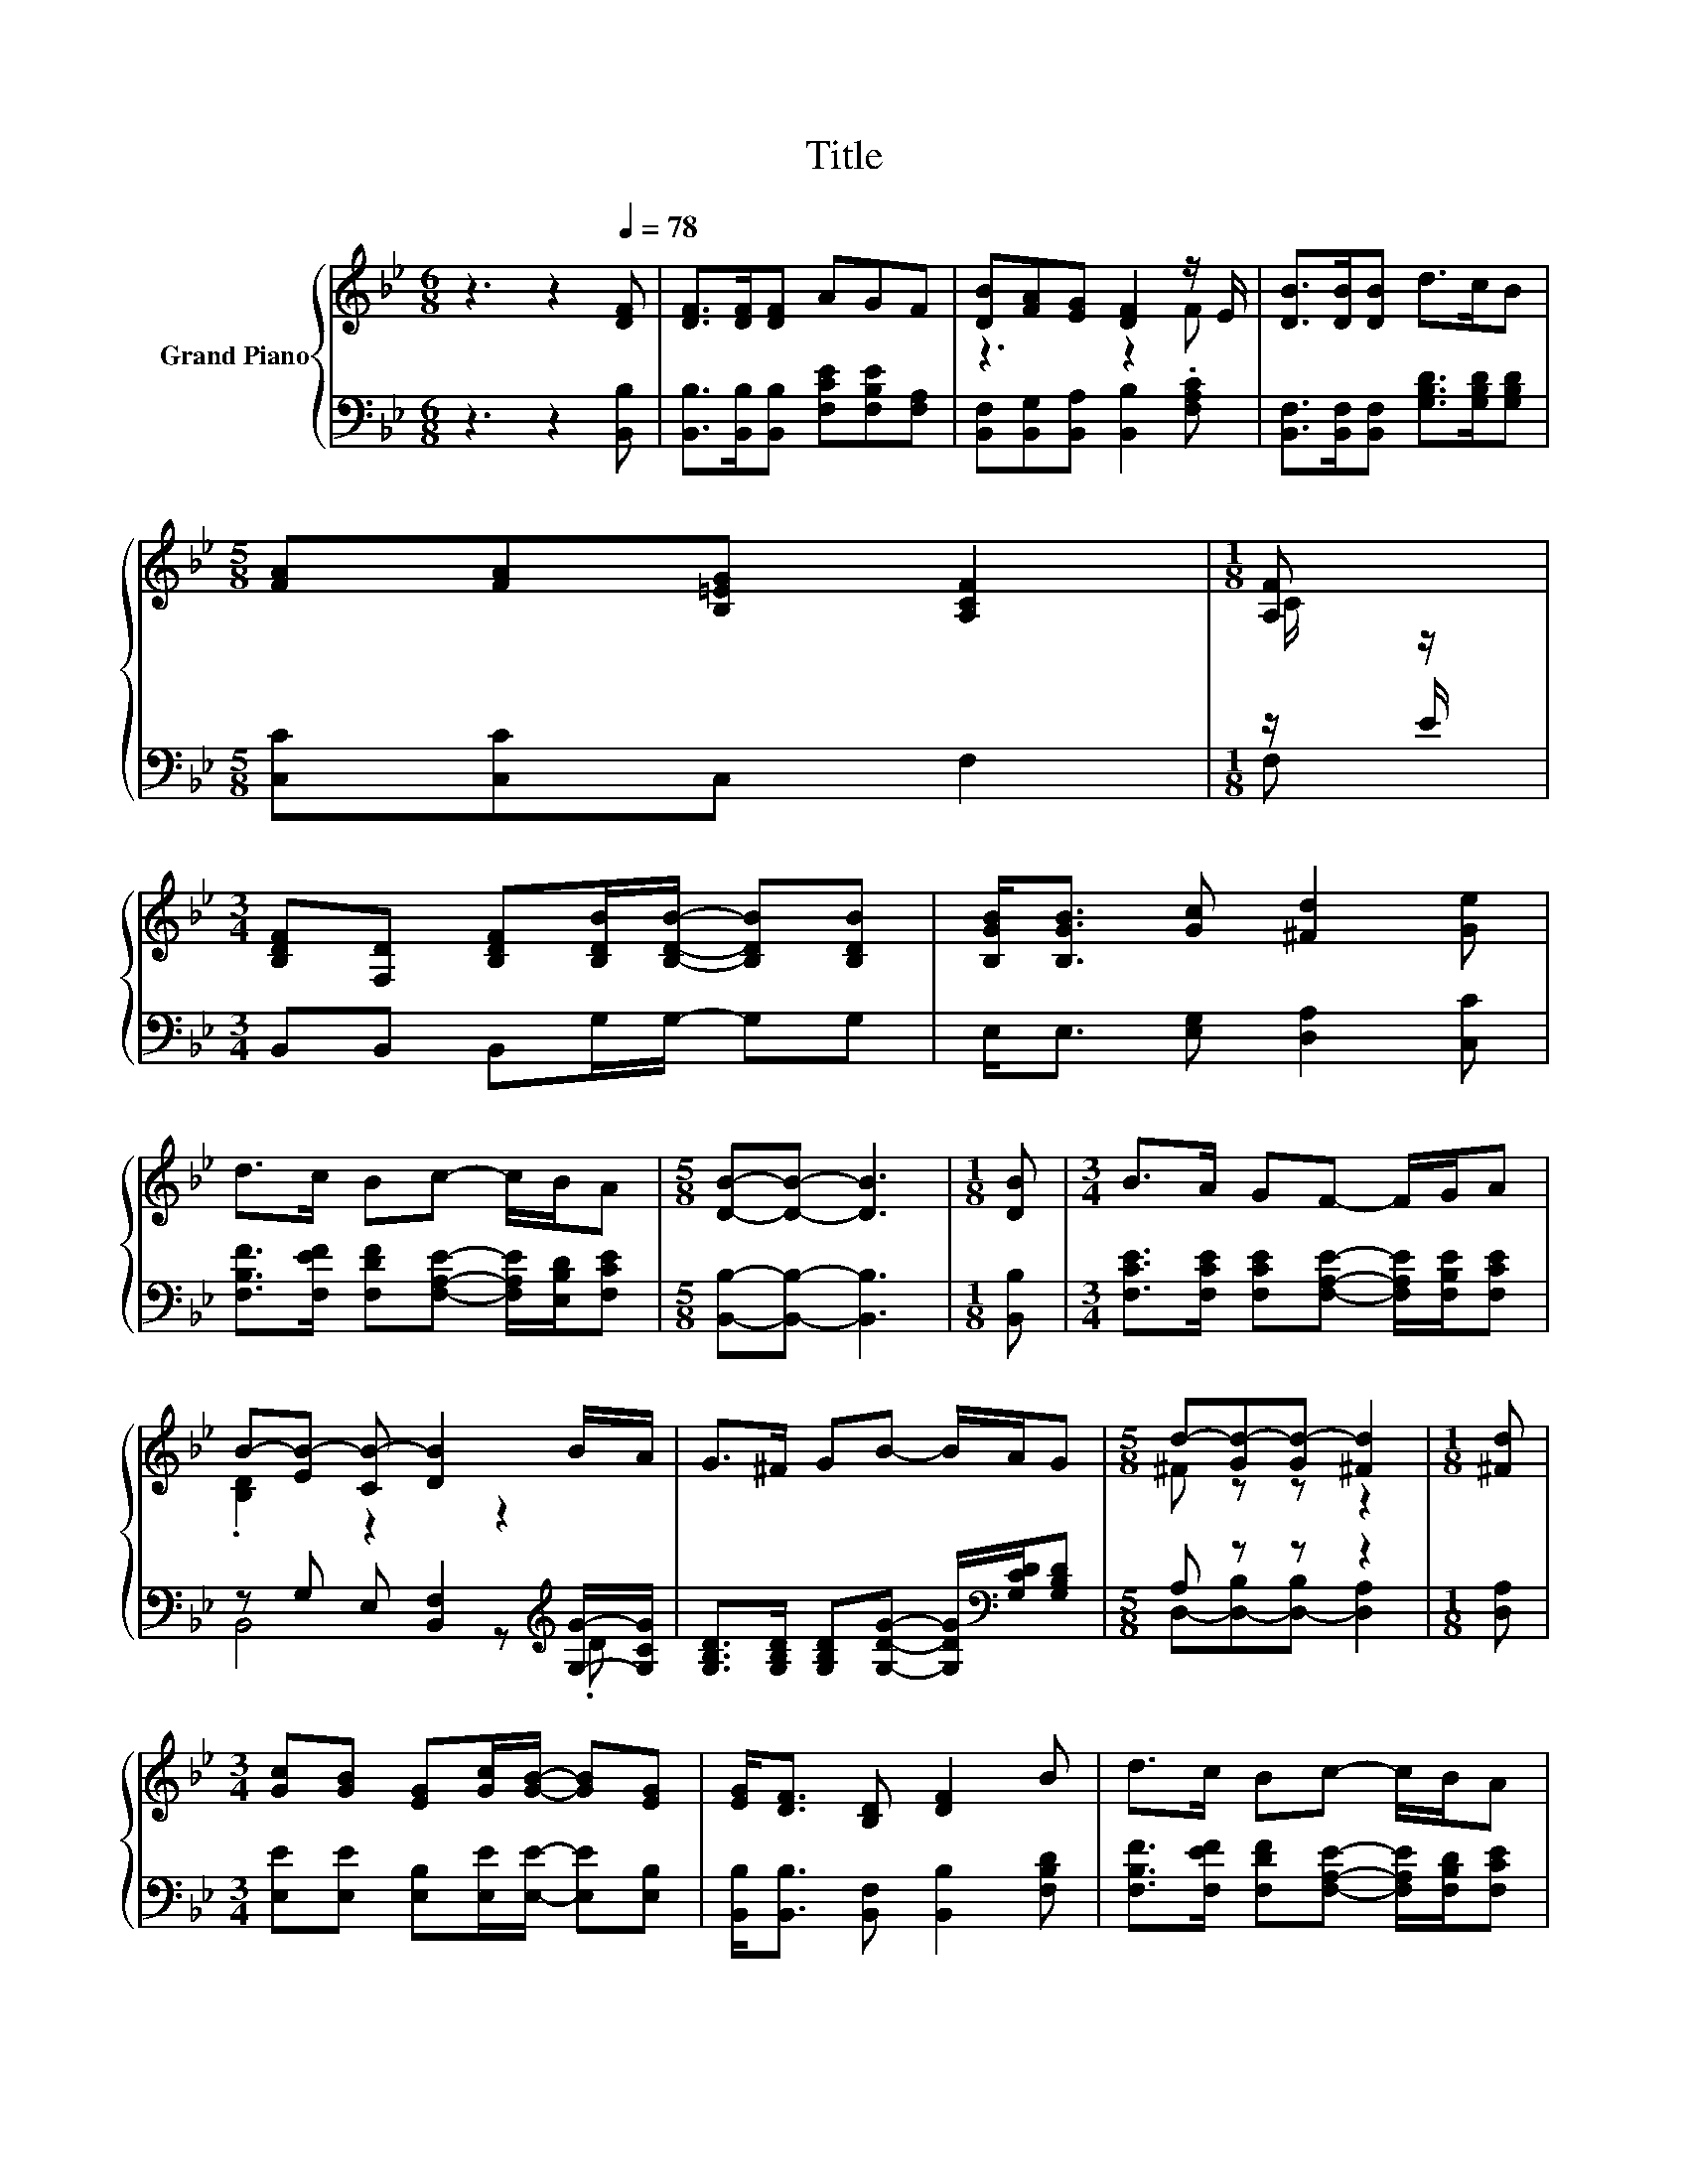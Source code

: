 X:1
T:Title
%%score { ( 1 3 ) | ( 2 4 ) }
L:1/8
M:6/8
K:Bb
V:1 treble nm="Grand Piano"
V:3 treble 
V:2 bass 
V:4 bass 
V:1
 z3 z2[Q:1/4=78] [DF] | [DF]>[DF][DF] AGF | [DB][FA][EG] [DF]2 z/ E/ | [DB]>[DB][DB] d>cB | %4
[M:5/8] [FA][FA][B,=EG] [A,CF]2 |[M:1/8] [A,F] | %6
[M:3/4] [B,DF][F,D] [B,DF][B,DB]/[B,DB]/- [B,DB][B,DB] | [B,GB]<[B,GB] [Gc] [^Fd]2 [Ge] | %8
 d>c Bc- c/B/A |[M:5/8] [DB]-[DB]- [DB]3 |[M:1/8] [DB] |[M:3/4] B>A GF- F/G/A | %12
 B-[EB-] [CB-] [DB]2 B/A/ | G>^F GB- B/A/G |[M:5/8] d-[Gd-][Gd-] [^Fd]2 |[M:1/8] [^Fd] | %16
[M:3/4] [Gc][GB] [EG][Gc]/[GB]/- [GB][EG] | [EG]<[DF] [B,D] [DF]2 B | d>c Bc- c/B/A | %19
[M:5/8] [DB]-[DB]- [DB]3 |] %20
V:2
 z3 z2 [B,,B,] | [B,,B,]>[B,,B,][B,,B,] [F,CE][F,B,E][F,A,] | %2
 [B,,F,][B,,G,][B,,A,] [B,,B,]2 .[F,A,C] | [B,,F,]>[B,,F,][B,,F,] [G,B,D]>[G,B,D][G,B,D] | %4
[M:5/8] [C,C][C,C]C, F,2 |[M:1/8] z/ E/ |[M:3/4] B,,B,, B,,G,/G,/- G,G, | %7
 E,<E, [E,G,] [D,A,]2 [C,C] | [F,B,F]>[F,EF] [F,DF][F,A,E]- [F,A,E]/[E,B,D]/[F,CE] | %9
[M:5/8] [B,,B,]-[B,,B,]- [B,,B,]3 |[M:1/8] [B,,B,] | %11
[M:3/4] [F,CE]>[F,CE] [F,CE][F,A,E]- [F,A,E]/[F,B,E]/[F,CE] | %12
 z G, E, [B,,F,]2[K:treble] [G,G]/-[G,CG]/ | %13
 [G,B,D]>[G,B,D] [G,B,D][G,DG]- [G,DG]/[K:bass][G,CD]/[G,B,D] |[M:5/8] A, z z z2 |[M:1/8] [D,A,] | %16
[M:3/4] [E,E][E,E] [E,B,][E,E]/[E,E]/- [E,E][E,B,] | [B,,B,]<[B,,B,] [B,,F,] [B,,B,]2 [F,B,D] | %18
 [F,B,F]>[F,EF] [F,DF][F,A,E]- [F,A,E]/[F,B,D]/[F,CE] |[M:5/8] [B,,B,]-[B,,B,]- [B,,B,]3 |] %20
V:3
 x6 | x6 | z3 z2 F | x6 |[M:5/8] x5 |[M:1/8] C/ z/ |[M:3/4] x6 | x6 | x6 |[M:5/8] x5 |[M:1/8] x | %11
[M:3/4] x6 | .[B,D]2 z2 z2 | x6 |[M:5/8] ^F z z z2 |[M:1/8] x |[M:3/4] x6 | x6 | x6 |[M:5/8] x5 |] %20
V:4
 x6 | x6 | x6 | x6 |[M:5/8] x5 |[M:1/8] F, |[M:3/4] x6 | x6 | x6 |[M:5/8] x5 |[M:1/8] x | %11
[M:3/4] x6 | B,,4 z[K:treble] .D | x9/2[K:bass] x3/2 |[M:5/8] D,-[D,-B,][D,-B,] [D,A,]2 | %15
[M:1/8] x |[M:3/4] x6 | x6 | x6 |[M:5/8] x5 |] %20

